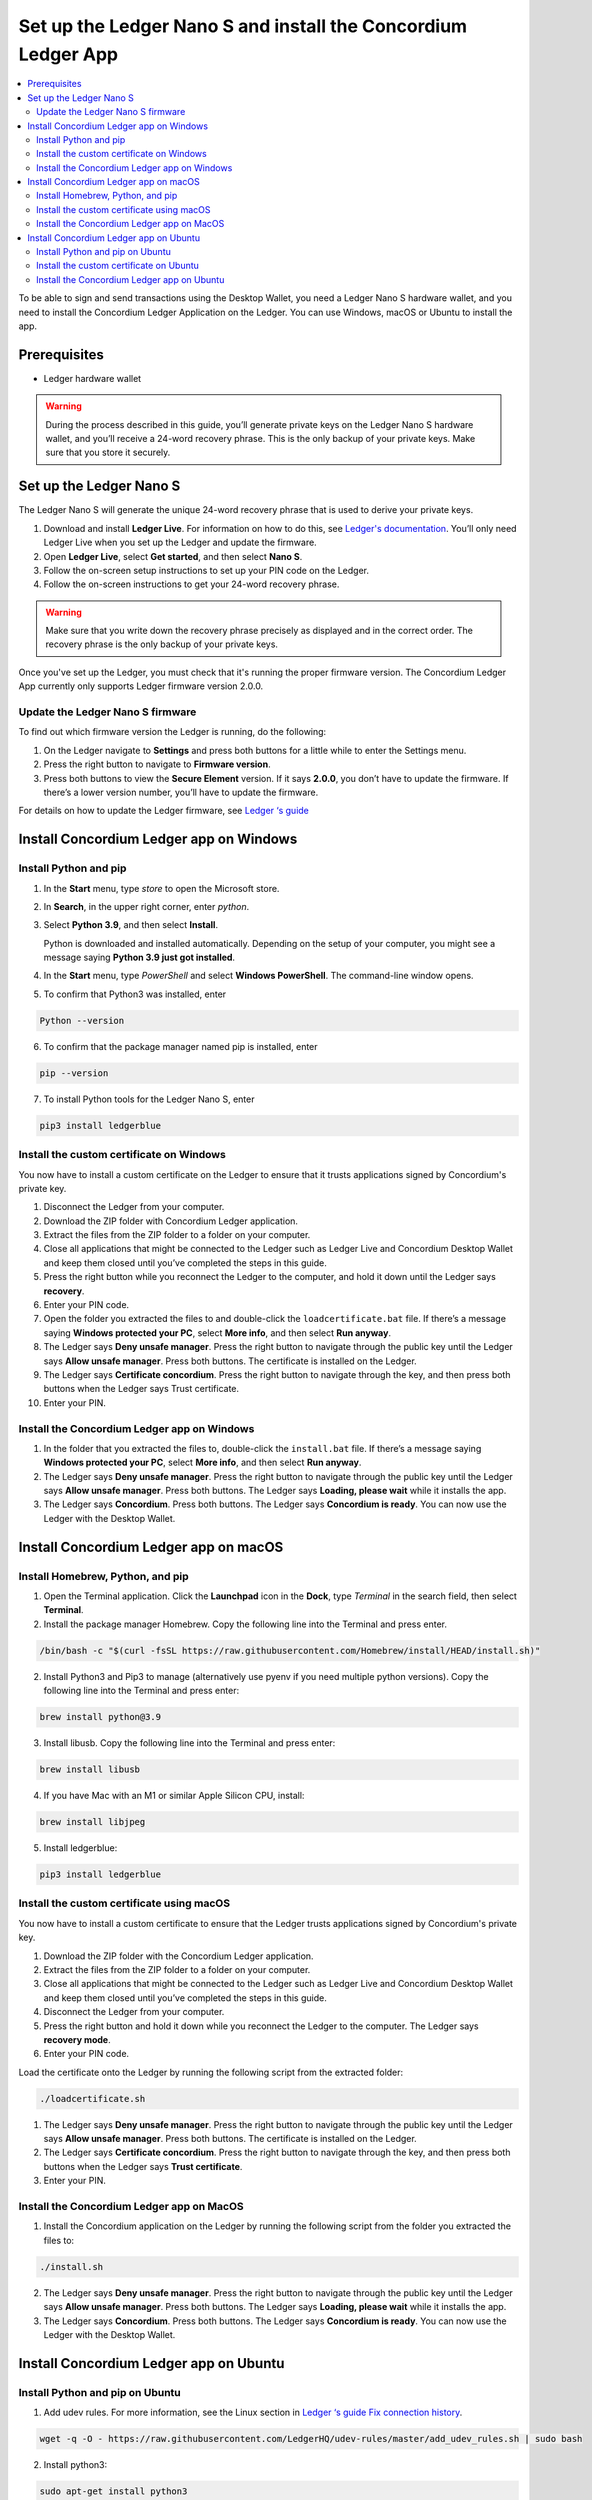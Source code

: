 
.. _install-Ledger-app:

==============================================================
Set up the Ledger Nano S and install the Concordium Ledger App
==============================================================

.. contents::
   :local:
   :backlinks: none
   :depth: 2

To be able to sign and send transactions using the Desktop Wallet, you need a Ledger Nano S hardware wallet, and you need to install the Concordium Ledger Application on the Ledger. You can use Windows, macOS or Ubuntu to install the app.

Prerequisites
=============

-  Ledger hardware wallet

.. Warning:: During the process described in this guide, you’ll generate private keys on the Ledger Nano S hardware wallet, and you’ll receive a 24-word recovery phrase. This is the only backup of your private keys. Make sure that you store it securely.

Set up the Ledger Nano S
========================

The Ledger Nano S will generate the unique 24-word recovery phrase that is used to derive your private keys.

#. Download and install **Ledger Live**. For information on how to do this, see `Ledger's documentation <https://www.ledger.com/ledger-live/download>`_. You’ll only need Ledger Live when you set up the Ledger and update the firmware.

#. Open **Ledger Live**, select **Get started**, and then select **Nano S**.

#. Follow the on-screen setup instructions to set up your PIN code on the Ledger.

#. Follow the on-screen instructions to get your 24-word recovery phrase.

.. Warning:: Make sure that you write down the recovery phrase precisely as displayed and in the correct order. The recovery phrase is the only backup of your private keys.

Once you've set up the Ledger, you must check that it's running the proper firmware version. The Concordium Ledger App currently only supports Ledger firmware version 2.0.0.

Update the Ledger Nano S firmware
---------------------------------

To find out which firmware version the Ledger is running, do the following:

#. On the Ledger navigate to **Settings** and press both buttons for a little while to enter the Settings menu.

#. Press the right button to navigate to **Firmware version**.

#. Press both buttons to view the **Secure Element** version. If it says **2.0.0**, you don’t have to update the firmware. If there’s a lower version number, you’ll have to update the firmware.

For details on how to update the Ledger firmware, see `Ledger ‘s guide <https://support.ledger.com/hc/en-us/articles/360002731113-Update-Ledger-Nano-S-firmware>`_

Install Concordium Ledger app on Windows
========================================

Install Python and pip
----------------------

#. In the **Start** menu, type *store* to open the Microsoft store.

#. In **Search**, in the upper right corner, enter *python*.

#. Select **Python 3.9**, and then select **Install**.

   Python is downloaded and installed automatically. Depending on the setup of your computer, you might see a message saying **Python 3.9 just got installed**.

#. In the **Start** menu, type *PowerShell* and select **Windows PowerShell**. The command-line window opens.

#. To confirm that Python3 was installed, enter

.. code-block:: console

   Python --version

6. To confirm that the package manager named pip is installed, enter

.. code-block:: console

   pip --version

7. To install Python tools for the Ledger Nano S, enter

.. code-block:: console

   pip3 install ledgerblue

Install the custom certificate on Windows
-----------------------------------------

You now have to install a custom certificate on the Ledger to ensure that it trusts applications signed by Concordium's private key.

#. Disconnect the Ledger from your computer.

#. Download the ZIP folder with Concordium Ledger application.

#. Extract the files from the ZIP folder to a folder on your computer.

#. Close all applications that might be connected to the Ledger such as Ledger Live and Concordium Desktop Wallet and keep them closed until you’ve completed the steps in this guide.

#. Press the right button while you reconnect the Ledger to the computer, and hold it down until the Ledger says **recovery**.

#. Enter your PIN code.

#. Open the folder you extracted the files to and double-click the ``loadcertificate.bat`` file. If there’s a message saying **Windows protected your PC**, select **More info**, and then select **Run anyway**.

#. The Ledger says **Deny unsafe manager**. Press the right button to navigate through the public key until the Ledger says **Allow unsafe manager**. Press both buttons. The certificate is installed on the Ledger.

#. The Ledger says **Certificate concordium**. Press the right button to navigate through the key, and then press both buttons when the Ledger says Trust certificate.

#. Enter your PIN.

Install the Concordium Ledger app on Windows
--------------------------------------------

#. In the folder that you extracted the files to, double-click the ``install.bat`` file. If there’s a message saying **Windows protected your PC**, select **More info**, and then select **Run anyway**.

#. The Ledger says **Deny unsafe manager**. Press the right button to navigate through the public key until the Ledger says **Allow unsafe manager**. Press both buttons. The Ledger says **Loading, please wait** while it installs the app.

#. The Ledger says **Concordium**. Press both buttons. The Ledger says **Concordium is ready**. You can now use the Ledger with the Desktop Wallet.

Install Concordium Ledger app on macOS
======================================

Install Homebrew, Python, and pip
---------------------------------

#. Open the Terminal application. Click the **Launchpad** icon in the **Dock**, type *Terminal* in the search field, then select **Terminal**.

#. Install the package manager Homebrew. Copy the following line into the Terminal and press enter.

.. code-block:: console

   /bin/bash -c "$(curl -fsSL https://raw.githubusercontent.com/Homebrew/install/HEAD/install.sh)"

2. Install Python3 and Pip3 to manage (alternatively use pyenv if you need multiple python versions). Copy the following line into the Terminal and press enter:

.. code-block:: console

   brew install python@3.9

3. Install libusb. Copy the following line into the Terminal and press enter:

.. code-block:: console

   brew install libusb

4. If you have Mac with an M1 or similar Apple Silicon CPU, install:

.. code-block:: console

   brew install libjpeg

5. Install ledgerblue:

.. code-block:: console

   pip3 install ledgerblue

Install the custom certificate using macOS
------------------------------------------

You now have to install a custom certificate to ensure that the Ledger trusts applications signed by Concordium's private key.

#. Download the ZIP folder with the Concordium Ledger application.

#. Extract the files from the ZIP folder to a folder on your computer.

#. Close all applications that might be connected to the Ledger such as Ledger Live and Concordium Desktop Wallet and keep them closed until you’ve completed the steps in this guide.

#. Disconnect the Ledger from your computer.

#. Press the right button and hold it down while you reconnect the Ledger to the computer. The Ledger says **recovery mode**.

#. Enter your PIN code.

Load the certificate onto the Ledger by running the following script from the extracted folder:

.. code-block:: console

   ./loadcertificate.sh

#. The Ledger says **Deny unsafe manager**. Press the right button to navigate through the public key until the Ledger says **Allow unsafe manager**. Press both buttons. The certificate is installed on the Ledger.

#. The Ledger says **Certificate concordium**. Press the right button to navigate through the key, and then press both buttons when the Ledger says **Trust certificate**.

#. Enter your PIN.

Install the Concordium Ledger app on MacOS
---------------------------------------------

#. Install the Concordium application on the Ledger by running the following script from the folder you extracted the files to:

.. code-block:: console

   ./install.sh

2. The Ledger says **Deny unsafe manager**. Press the right button to navigate through the public key until the Ledger says **Allow unsafe manager**. Press both buttons. The Ledger says **Loading, please wait** while it installs the app.

3. The Ledger says **Concordium**. Press both buttons. The Ledger says **Concordium is ready**. You can now use the Ledger with the Desktop Wallet.

Install Concordium Ledger app on Ubuntu
=======================================

Install Python and pip on Ubuntu
--------------------------------

#. Add udev rules. For more information, see the Linux section in `Ledger ‘s guide Fix connection history <https://support.ledger.com/hc/en-us/articles/115005165269-Fix-connection-issues>`_.

.. code-block:: console

   wget -q -O - https://raw.githubusercontent.com/LedgerHQ/udev-rules/master/add_udev_rules.sh | sudo bash


2. Install python3:

.. code-block:: console

   sudo apt-get install python3

3. Install pip:

.. code-block:: console

   sudo apt-get install python3-pip

4. Install

.. code-block:: console

   sudo apt-get install libudev-dev libusb-1.0-0-dev python-dev

5. Install ledgerblue:

.. code-block:: console

   sudo pip3 install ledgerblue

Install the custom certificate on Ubuntu
----------------------------------------

You now have to install a custom certificate to ensure that the Ledger trusts applications signed by Concordium's private key.

#. Download the ZIP folder with the Concordium Ledger application.

#. Extract the files from the ZIP folder to a folder on your computer.

#. Close all applications that might be connected to the Ledger such as Ledger Live and Concordium Desktop Wallet and keep them closed until you’ve completed the steps in this guide.

#. Disconnect the Ledger from your computer.

#. Press the right button and hold it down while you reconnect the Ledger to the computer. The Ledger says **recovery mode**.

#. Enter your PIN code.

#. Run the following script from the folder you extracted the files to:

.. code-block:: console

   ./loadcertificate.sh

#. The Ledger says **Deny unsafe manager**. Press the right button to navigate through the public key until the Ledger says **Allow unsafe manager**. Press both buttons. The certificate is installed on the Ledger.

#. Press the right button to navigate through the key, and then press both buttons when the Ledger says **Trust certificate**.

Install the Concordium Ledger app on Ubuntu
-------------------------------------------

#. Install the Concordium application on the Ledger by running the following script from the folder you extracted the files to:

.. code-block:: console

   ./install.sh

2. The Ledger says **Deny unsafe manager**. Press the right button to navigate through the public key until the Ledger says **Allow unsafe manager**. Press both buttons. The Ledger says **Loading, please wait** while it installs the app.

3. The Ledger says **Concordium**. Press both buttons. The Ledger says **Concordium is ready**. You can now use the Ledger with the Desktop Wallet.
